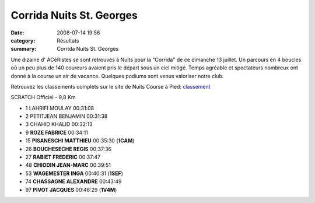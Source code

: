 Corrida Nuits St. Georges
=========================

:date: 2008-07-14 19:56
:category: Résultats
:summary: Corrida Nuits St. Georges

Une dizaine d' ACéRistes se sont retrouvés à Nuits pour la "Corrida" de ce dimanche 13 juillet. Un parcours en 4 boucles où un peu plus de 140 coureurs avaient pris le départ sous un ciel mitigé. Temps agréable et spectateurs nombreux ont donné à la course un air de vacance. Quelques podiums sont venus valoriser notre club.

Retrouvez les classements complets sur le site de Nuits Course à Pied: `classement <http://www.nuitscourseapied.com/IMG/xls/SCRATCH_Officiel_-_9_8_Km.xls>`_

SCRATCH Officiel - 9,8 Km

- 1 LAHRIFI MOULAY 00:31:08
- 2 PETITJEAN BENJAMIN 00:31:38
- 3 CHAHID KHALID 00:32:13
- 9 **ROZE FABRICE**  00:34:11
- 15 **PISANESCHI MATTHIEU** 00:35:30 (**1CAM**)
- 26 **BOUCHESECHE REGIS** 00:37:36
- 27 **RABIET FREDERIC** 00:37:47
- 48 **CHIODIN JEAN-MARC** 00:39:51
- 53 **WAGEMESTER INGA** 00:40:31 (**1SEF**)
- 74 **CHASSAGNE ALEXANDRE** 00:43:49
- 97 **PIVOT JACQUES** 00:46:29 (**1V4M**)
	


